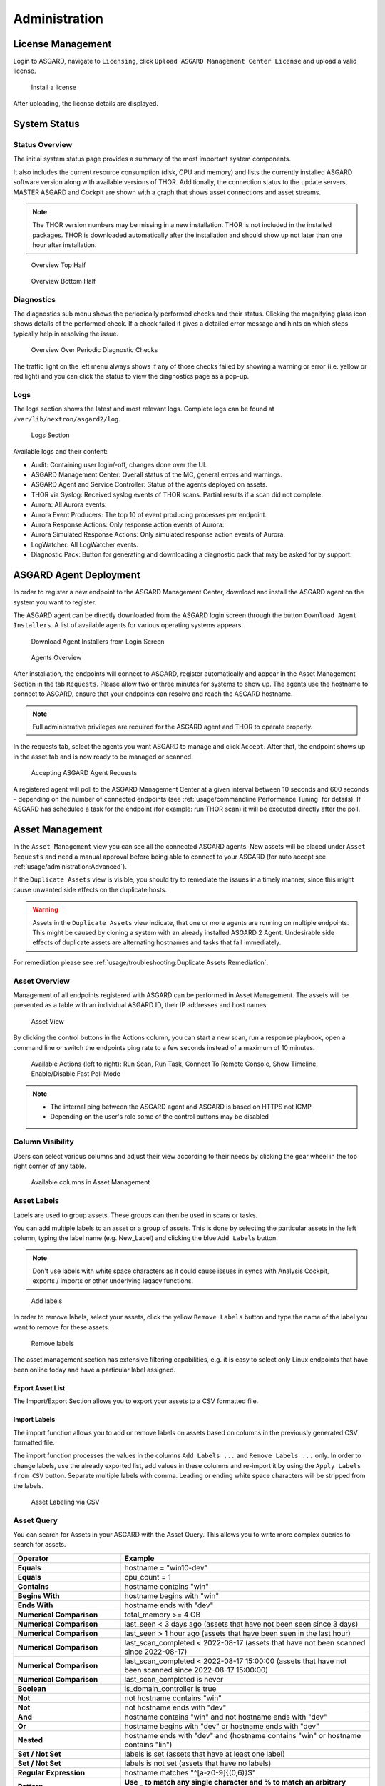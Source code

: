 .. role:: raw-html-m2r(raw)
   :format: html

Administration
==============

License Management
------------------

Login to ASGARD, navigate to ``Licensing``, click 
``Upload ASGARD Management Center License`` and upload a valid license. 


.. figure:: ../images/install-a-license.png
   :target: ../_images/install-a-license.png
   :alt: Install a License

   Install a license

After uploading, the license details are displayed.

System Status
-------------

Status Overview
^^^^^^^^^^^^^^^

The initial system status page provides a summary of the
most important system components. 

It also includes the current resource consumption (disk,
CPU and memory) and lists the currently installed ASGARD
software version along with available versions of THOR.
Additionally, the connection status to the update servers,
MASTER ASGARD and Cockpit are shown with a graph that shows
asset connections and asset streams.

.. note::
   The THOR version numbers may be missing in a new installation.
   THOR is not included in the installed packages. THOR is downloaded
   automatically after the installation and should show up not
   later than one hour after installation. 

.. figure:: ../images/overview1.png
   :target: ../_images/overview1.png
   :alt: Overview Top Half

   Overview Top Half

.. figure:: ../images/overview2.png
   :target: ../_images/overview2.png
   :alt: Overview Bottom Half

   Overview Bottom Half

Diagnostics
^^^^^^^^^^^

The diagnostics sub menu shows the periodically performed checks
and their status. Clicking the magnifying glass icon shows details
of the performed check. If a check failed it gives a detailed error
message and hints on which steps typically help in resolving the issue.

.. figure:: ../images/diagnostics.png
   :target: ../_images/diagnostics.png
   :alt: Overview Over Periodic Diagnostic Checks

   Overview Over Periodic Diagnostic Checks

The traffic light on the left menu always shows if any of those checks
failed by showing a warning or error (i.e. yellow or red light) and
you can click the status to view the diagnostics page as a pop-up.

Logs
^^^^

The logs section shows the latest and most relevant logs.
Complete logs can be found at ``/var/lib/nextron/asgard2/log``.

.. figure:: ../images/logs-section.png
   :target: ../_images/logs-section.png
   :alt: Logs Section

   Logs Section

Available logs and their content:

- Audit: Containing user login/-off, changes done over the UI.
- ASGARD Management Center: Overall status of the MC, general errors and warnings.
- ASGARD Agent and Service Controller: Status of the agents deployed on assets.
- THOR via Syslog: Received syslog events of THOR scans. Partial results if a scan did not complete.
- Aurora: All Aurora events:
- Aurora Event Producers: The top 10 of event producing processes per endpoint.
- Aurora Response Actions: Only response action events of Aurora:
- Aurora Simulated Response Actions: Only simulated response action events of Aurora.
- LogWatcher: All LogWatcher events.
- Diagnostic Pack: Button for generating and downloading a diagnostic pack that may be asked for by support.

ASGARD Agent Deployment
-----------------------

In order to register a new endpoint to the ASGARD Management Center,
download and install the ASGARD agent on the system you want to register. 

The ASGARD agent can be directly downloaded from the ASGARD login
screen through the button ``Download Agent Installers``. A list
of available agents for various operating systems appears. 


.. figure:: ../images/login-screen.png
   :target: ../_images/login-screen.png
   :alt: Download Agent Installers from Login Screen

   Download Agent Installers from Login Screen

.. figure:: ../images/agents-overview.png
   :target: ../_images/agents-overview.png
   :alt: Agents Overview

   Agents Overview

After installation, the endpoints will connect to ASGARD, register
automatically and appear in the Asset Management Section in the tab
``Requests``. Please allow two or three minutes for systems to show
up. The agents use the hostname to connect to ASGARD, ensure that
your endpoints can resolve and reach the ASGARD hostname.

.. note::
   Full administrative privileges are required for the ASGARD agent
   and THOR to operate properly.

In the requests tab, select the agents you want ASGARD to manage and
click ``Accept``. After that, the endpoint shows up in the asset tab
and is now ready to be managed or scanned.

.. figure:: ../images/accepting-asgard-agent-requests.png
   :target: ../_images/accepting-asgard-agent-requests.png
   :alt: Accepting ASGARD Agent Requests

   Accepting ASGARD Agent Requests

A registered agent will poll to the ASGARD Management Center at a given
interval between 10 seconds and 600 seconds – depending on the number of
connected endpoints (see :ref:`usage/commandline:Performance Tuning` for
details). If ASGARD has scheduled a task for the endpoint (for example:
run THOR scan) it will be executed directly after the poll.

Asset Management
----------------

In the ``Asset Management`` view you can see all the connected ASGARD
agents. New assets will be placed under ``Asset Requests`` and need a
manual approval before being able to connect to your ASGARD (for auto
accept see :ref:`usage/administration:Advanced`).

If the ``Duplicate Assets`` view is visible, you should try to remediate
the issues in a timely manner, since this might cause unwanted side
effects on the duplicate hosts.

.. warning::
   Assets in the ``Duplicate Assets`` view indicate, that one or more
   agents are running on multiple endpoints. This might be caused by
   cloning a system with an already installed ASGARD 2 Agent. Undesirable
   side effects of duplicate assets are alternating hostnames and tasks
   that fail immediately.

For remediation please see :ref:`usage/troubleshooting:Duplicate Assets Remediation`.

Asset Overview
^^^^^^^^^^^^^^

Management of all endpoints registered with ASGARD can be performed
in Asset Management. The assets will be presented as a table with an
individual ASGARD ID, their IP addresses and host names.

.. figure:: ../images/asset-view.png
   :target: ../_images/asset-view.png
   :alt: Asset View

   Asset View

By clicking the control buttons in the Actions column, you can start
a new scan, run a response playbook, open a command line or switch
the endpoints ping rate to a few seconds instead of a maximum of 10 minutes. 

.. figure:: ../images/available-actions.png
   :target: ../_images/available-actions.png
   :alt: Asset Actions

   Available Actions (left to right): Run Scan, Run Task,
   Connect To Remote Console, Show Timeline, Enable/Disable Fast Poll Mode

.. note::

    * The internal ping between the ASGARD agent and ASGARD is based on HTTPS not ICMP
    * Depending on the user's role some of the control buttons may be disabled

Column Visibility
^^^^^^^^^^^^^^^^^

Users can select various columns and adjust their view according to their
needs by clicking the gear wheel in the top right corner of any table.

.. figure:: ../images/available-columns-in-asset-management.png
   :target: ../_images/available-columns-in-asset-management.png
   :alt: Asset Columns

   Available columns in Asset Management

Asset Labels
^^^^^^^^^^^^

Labels are used to group assets. These groups can then be used in scans or tasks. 

You can add multiple labels to an asset or a group of assets. This is done by
selecting the particular assets in the left column, typing the label name
(e.g. New_Label) and clicking the blue ``Add Labels`` button. 

.. note::
   Don't use labels with white space characters as it could cause issues in
   syncs with Analysis Cockpit, exports / imports or other underlying legacy functions. 

.. figure:: ../images/add-labels.png
   :target: ../_images/add-labels.png
   :alt: Asset Labeling

   Add labels

In order to remove labels, select your assets, click the yellow ``Remove Labels``
button and type the name of the label you want to remove for these assets.

.. figure:: ../images/remove-labels.png
   :target: ../_images/remove-labels.png
   :alt: Asset Labeling

   Remove labels

The asset management section has extensive filtering capabilities, e.g.
it is easy to select only Linux endpoints that have been online today
and have a particular label assigned. 

Export Asset List 
~~~~~~~~~~~~~~~~~

The Import/Export Section allows you to export your assets to a CSV formatted file. 

Import Labels
~~~~~~~~~~~~~

The import function allows you to add or remove labels on assets based on columns in
the previously generated CSV formatted file. 

The import function processes the values in the columns ``Add Labels ...`` and ``Remove Labels ...``
only. In order to change labels, use the already exported list, add values in these
columns and re-import it by using the ``Apply Labels from CSV`` button.
Separate multiple labels with comma. Leading or ending white space characters
will be stripped from the labels. 

.. figure:: ../images/asset-label-import.png
   :target: ../_images/asset-label-import.png
   :alt: Asset Labeling via CSV

   Asset Labeling via CSV

Asset Query
^^^^^^^^^^^

You can search for Assets in your ASGARD with the Asset Query. This allows
you to write more complex queries to search for assets.

.. list-table::
   :header-rows: 1
   :widths: 30, 70

   * - Operator
     - Example
   * - **Equals**
     - hostname = "win10-dev"
   * - **Equals** 
     - cpu_count = 1
   * - **Contains**
     - hostname contains "win"
   * - **Begins With**
     - hostname begins with "win"
   * - **Ends With**
     - hostname ends with "dev"
   * - **Numerical Comparison**
     - total_memory >= 4 GB
   * - **Numerical Comparison**
     - last_seen < 3 days ago (assets that have not been seen since 3 days)
   * - **Numerical Comparison**
     - last_seen > 1 hour ago (assets that have been seen in the last hour)
   * - **Numerical Comparison**
     - last_scan_completed < 2022-08-17 (assets that have not been scanned since 2022-08-17)
   * - **Numerical Comparison**
     - last_scan_completed < 2022-08-17 15:00:00 (assets that have not been scanned since 2022-08-17 15:00:00)
   * - **Numerical Comparison**
     - last_scan_completed is never
   * - **Boolean**
     - is_domain_controller is true
   * - **Not**
     - not hostname contains "win"
   * - **Not**
     - not hostname ends with "dev"
   * - **And**
     - hostname contains "win" and not hostname ends with "dev"
   * - **Or**
     - hostname begins with "dev" or hostname ends with "dev"
   * - **Nested**
     - hostname ends with "dev" and (hostname contains "win" or hostname contains "lin")
   * - **Set / Not Set**
     - labels is set (assets that have at least one label)
   * - **Set / Not Set**
     - labels is not set (assets that have no labels)
   * - **Regular Expression**
     - hostname matches "^[a-z0-9]{(0,6)}$"
   * - **Pattern**
     - **Use _ to match any single character and % to match an arbitrary number of characters, including zero characters.**
   * - **Pattern**
     -  arch like "a__64" (matches amd64 and arm64, but not aarch64)
   * - **Pattern**
     -  arch like "%64" (all 64 bit systems, e.g. amd64, arm64, aarch64 or ppc64)
   * - **IP Range**
     - interfaces = "172.28.30.1/24"

.. note::
   Optionally: You can also create group tasks with an asset query instead of labels

The following keys for the asset query are available:

.. csv-table::
     :file: ../csv/asgard-query.csv
     :widths: 50, 50
     :delim: ;
     :header-rows: 1

Asset Migration
^^^^^^^^^^^^^^^

You can move an asset from one ASGARD to another via the Maintenance Module of Response
Control. To do this, navigate to ``Asset Management`` and select the assets you want to
migrate. Alternatively you can navigate to ``Response Control`` and add a new task.
You can now Click the ``Add Task`` button to open the Task Menu. Choose the ``Maintenance``
Module and then the ``Move asset to another ASGARD`` Type. You have to upload an agent
installer from the ASGARD you want to migrate the asset to.

.. figure:: ../images/master-asgard-move-asset.png
   :target: ../images/master-asgard-move-asset.png
   :alt: MASTER ASGARD Move Asset

.. note::
   The target OS or Arch of the installer doesn't matter, we will only use the installers configuration data.

Delete Assets
^^^^^^^^^^^^^

Deleting Assets will remove the assets from the ``Active Only`` asset view and will
invalidate the authentication for these assets.

To delete an asset, go to the ``Asset Management`` View and mark the assets you want
to delete. Click the ``Delete Assets`` Button on the top right corner. Confirm that
you want to delete the asset.

To see all the deleted assets, change your view from ``Active Only`` to ``Deleted Only``.

.. warning::
   Deleted assets can no longer communicate with the ASGARD. Please use with caution.

.. figure:: ../images/asset-view-deleted-assets.png
   :target: ../_images/asset-view-deleted-assets.png
   :alt: Deleted Assets

   Deleted Assets View

Scan Control
------------

The Scan Control in your ASGARD allows you to run different kind of Scans on one
or multiple assets. Additionally, you can create Scan Templates to use with new
Scans, so the different options don't need to be configured for every new scan.
False-Positive Filters can be set to exclude certain files from scan results,
or even whole directories can be excluded.

Your ASGARD will also take care of THOR scans which stopped (e.g. the asset
rebooted or lost connection to your ASGARD during a scan), so that a scan
will not fail if the asset is temporarily offline.

Managing Scan Templates
^^^^^^^^^^^^^^^^^^^^^^^

Scan templates are the most convenient way to make use of THOR's rich set of
scan options. Starting with ``ASGARD 1.10``, it is possible to define scan parameters
for THOR 10 and store them in different templates for later use in single scans
and grouped scans. 

Imagine you want to use dedicated scan options for different system groups (e.g.
Linux Servers, Domain Controllers, Workstations, etc.) and make sure to use exactly
the same set of scan options every time you scan a particular group of systems.
With ASGARD you can now add a scan template for every group.

A popular use case for scan templates is providing additional resource control – for
example telling THOR to set the lowest process priority for itself and never
use more than 50% of CPU. 

Please keep in mind, that we have already optimized THOR to use the most relevant
scan options for a particular system (based on type, numbers of CPUs and system resources)
and a comprehensive resource control is enabled by default. 

For more details please refer to the `THOR manual <https://thor-manual.nextron-systems.com/en/latest/>`_.
Only use the scan templates if you want to deviate from the default for a reason.

Scan templates are protected from being modified by ASGARD users without the
"Manage Scan Templates"-permission and can also be restricted from being used
by ASGARD users in case the flag "ForceStandardArgs" is set for this user.
(See section :ref:`usage/administration:User Management` for details).

By clicking the ``Import Scan Template`` button you can import a previously exported scan template.

.. figure:: ../images/scan-templates-overview.png
   :target: ../_images/scan-templates-overview.png
   :alt: Scan Templates

   Scan Templates Overview

In order to create a scan template, navigate to ``Scan Control`` > ``Scan Templates``
and click the ``Add Scan Template`` button. The ``Add Scan Template`` dialogue appears.
The current THOR scanner version is chosen for you by default but can be changed if needed.

After choosing or changing a scanner you will find the most frequently used options on
the top of this page in the "Favorite Flags" category. View all THOR options by
clicking on the other categories or quickly search for known flags in the search bar.
By clicking on the star symbols you can also edit your personal favorites. 

.. figure:: ../images/scan-flags.png
   :target: ../_images/scan-flags.png
   :alt: Scan Flags

   Scan Flags

By checking the "Default" box, you can make this scan template the default template
for every new scan. There can only be one default template at a time and selecting
the box will uncheck a previous default, if set.
Checking the "Restricted" flag will make the template restricted, meaning only a
restricted set of users can use the template for scans. The set of users consists
of all users who do not have the "ForceStandardArgs" restriction set. (By default
this are all users who are not member of the group "Operator Level 1").
After clicking the "Add Template" button on the bottom of the template page, an
overview of all existing scan templates is shown. 

Scan a Single System
^^^^^^^^^^^^^^^^^^^^

Create a Single Scan
~~~~~~~~~~~~~~~~~~~~

The creation of a scan is performed within the Asset Management. There is a
button for each asset to create a new scan and to show all past scans. 

Just click on the "THOR" button in the Action column in the Asset Management view.

.. figure:: ../images/scan-control-scan-creation.png
   :target: ../_images/scan-control-scan-creation.png
   :alt: Scan Control - Scan Creation

   Scan Control - Scan Creation

Within this form, you can choose the maximum runtime, module, scanner, scan flags,
signatures and template can be selected.

After the desired parameters have been set, the scan can be started by clicking the ``Add Scan`` button.

Create a Single Scan for multiple Assets
~~~~~~~~~~~~~~~~~~~~~~~~~~~~~~~~~~~~~~~~

If you want to run a Single Scan - instead of a Group Scan - on multiple Assets,
you can do this by navigating to the ``Asset Management`` View and select the
assets you want to scan.

Click the ``Add Scan`` button in the top right corner and fill in the scan options.
This will create a Single Scan for each asset.

.. figure:: ../images/asset-management-multiple-single-scan.png
   :target: ../_images/asset-management-multiple-single-scan.png
   :alt: Scan Control - Multiple Single Scans

   Scan Control - Multiple Single Scans

Stopping a Single Scan
~~~~~~~~~~~~~~~~~~~~~~

To stop a single scan, navigate to the "Single Scans" tab in Scan Control
section and click the "stop" (square) button for the scan you want to stop.

.. figure:: ../images/stopping-a-single-scan.png
   :target: ../_images/stopping-a-single-scan.png
   :alt: Stopping Single Scans

   Stopping a Single Scan

Download Scan Results 
~~~~~~~~~~~~~~~~~~~~~

After the scan completion, you can download the scan results via the
download button in the actions column.

The download button has the following options: 

* Download Scan Result as TXT (the THOR text log file)
* Download Scan Result as JSON (only available if it was started with the ``--json`` flag)
* Download HTML Report (as \*.gz compressed file; available for successful scans only)
* Show HTML Report (opens another tab with the HTML report)

.. figure:: ../images/download-scan-results.png
   :target: ../_images/download-scan-results.png
   :alt: Scan Control - Download Scan Results

   Scan Control - Download Scan Results

Scan Groups of Systems
^^^^^^^^^^^^^^^^^^^^^^

Create Grouped Scans
~~~~~~~~~~~~~~~~~~~~

A scan for a group of systems can be created in the ``Scan Control`` > ``Group Scans``
tab. Click the ``Add Group Scan`` button in the upper right corner.

.. figure:: ../images/scan-control-create-group-scan.png
   :target: ../_images/scan-control-create-group-scan.png
   :alt: Scan Control – Create Group Scan

   Scan Control – Create Group Scan

As with the single scans, various parameters can be set. Aside from the already
mentioned parameters, the following parameters can be set:

.. list-table::
   :header-rows: 1
   :widths: 20, 80

   * - Parameter
     - Value
   * - **Description**
     - Freely selectable name for the group scan.
   * - **Scan Target**
     - Here you can define which assets will be affected by the group scan.
       You can either use the ``Simple`` target option, which uses labels,
       or you can use the ``Advanced`` target options, which makes use of
       labels or asset queries. Leaving this option empty will scan all assets.
   * - **Limit**
     - ASGARD will not send additional scans to the agents when the client
       limit is reached. Therefore you need to set a limit higher than the
       number of hosts you want to scan or enter ``0`` for no limit. If
       you are using MASTER ASGARD, this limit is applied on each single selected ASGARD.
   * - **Rate**
     - The number of scans per minute that are issued by ASGARD. This is
       where the network load can be controlled. Additionally, it is recommended
       to use this parameter in virtualized and oversubscribed environments in
       order to limit the number of parallel scans on your endpoints.
   * - **Expires**
     - After this time frame, no scan orders will be issued to the connected agents. 
   * - **Scheduled Start**
     - Select a date for a scheduled start of the scan.

After the group scan has been ``Saved`` or ``Saved and Started``, you will
automatically be forwarded to the list of grouped scans. 

List of all Group Scans
~~~~~~~~~~~~~~~~~~~~~~~

The list of all group scans contains, among other items, the unique Scan-ID and the name.

.. figure:: ../images/scan-control-group-scans-list.png
   :target: ../_images/scan-control-group-scans-list.png
   :alt: Group Scans - List

   Scan Control – Group Scans – List

In addition, information can be found about the chosen scanner, the chosen parameters,
the start and completion times and the affected assets (defined by labels).
Additional columns can be added by clicking on "Column Visibility".

The Status field can have the following values:

.. list-table::
   :header-rows: 1
   :widths: 20, 80

   * - Status
     - Value
   * - **Paused**
     - The group scan has not yet started. Either click play or wait
       for the scheduled start date (the job will start in a 5 minute window around the scheduled time).
   * - **Active**
     - Scan is started, ASGARD will issue scans with the given parameters.
   * - **Inactive**
     - No additional scan jobs are being issued. All single scans that are currently running will continue to do so.
   * - **Completed**
     - The group scan is completed. No further scan jobs will be issued.

Starting a Group Scan
~~~~~~~~~~~~~~~~~~~~~

A group scan can be started by clicking on the "play" button in the
"Actions" column of a group scan. Subsequently, the scan will be listed as "Started".

Starting a Scheduled Group Scan
~~~~~~~~~~~~~~~~~~~~~~~~~~~~~~~

The Scheduled Group Scan section shows all scans that are to run on a
frequent basis along with their periodicity. All group scans that have
been started through the scheduler will show up on top of the Group Scan
section the moment they are started. New scheduled tasks can be created
by clicking the ``Add Scheduled Group Scan`` button.

.. figure:: ../images/scan-control-scheduled-group-scan.png
   :target: ../_images/scan-control-scheduled-group-scan.png
   :alt: Scan Control – Scheduled Group Scan 

   Scan Control – Scheduled Group Scan 

.. figure:: ../images/scan-control-new-scheduled-group-scan.png
   :target: ../_images/scan-control-new-scheduled-group-scan.png
   :alt: Scan Control – New Scheduled Group Scan

   Scan Control – New Scheduled Group Scan 

Details of a Group Scan
~~~~~~~~~~~~~~~~~~~~~~~

Further information about a group scan can be observed from the detail
page of the group scan. Click the scan you are interested in and the details section will appear.

.. figure:: ../images/scan-control-group-scans-details.png
   :target: ../_images/scan-control-group-scans-details.png
   :alt: Scan Control – Group Scans – Details

   Scan Control – Group Scans – Details

Aside from information about the group scan in the "Details" tab, there
is a graph that shows the number of assets started and how many assets
have already completed the scan in the "Charts" tab. In the "Tasks"
tab you get information about the scanned assets.

THOR Excludes and False-Positive Filters
^^^^^^^^^^^^^^^^^^^^^^^^^^^^^^^^^^^^^^^^

In THOR you can define `directory and file excludes <https://thor-manual.nextron-systems.com/en/latest/usage/configuration.html#files-and-directories>`_
and `false positive filters <https://thor-manual.nextron-systems.com/en/latest/usage/configuration.html#false-positives>`_.
With ASGARD 2.13+ these features can be globally defined in ASGARD at ``Scan Control`` > ``THOR Config``.

.. figure:: ../images/scan-exclude-and-fp.png
   :target: ../_images/scan-exclude-and-fp.png
   :alt: Scan Control - Global Directory Exclude and FP Filtering

   Scan Control - Global Directory Exclude and FP Filtering

.. warning::
   Be careful not to use too broad filters or excludes as this might
   cripple THOR's detection capabilities, if done incorrectly.

Syslog Forwarding
^^^^^^^^^^^^^^^^^

To configure syslog forwarding of logs, you can set the ``--syslog`` flag
during scans. You have multiple options as to where you can send the logs.

.. figure:: ../images/set-syslog-flag.png
   :target: ../_images/set-syslog-flag.png
   :alt: Syslog Forwarding via --syslog flag

The ``--syslog`` value is constructed of the following arguments:

.. list-table:: --syslog arguments 
   :header-rows: 1
   :widths: 17, 50, 33

   * - Argument
     - Description
     - Value
   * - server
     - The receiving server, ``%asgard-host%`` is the ASGARD which issued the Scan for the Agent
     - FQDN or IP of remote host [1]_
   * - port
     - Port number
     -
   * - syslogtype
     - Type of syslog format, valid formats are:
     - DEFAULT, CEF, JSON, SYSLOGJSON, SYSLOGKV
   * - sockettype
     - optional, default is ``UDP``
     - UDP, TCP, TCPTLS

.. [1] The remote Host can be ASGARD or any other syslog capable system.

Examples:

* ``172.16.20.10:514:SYSLOGKV:TCP``
* ``rsyslog-forwarder.dom.int:514:JSON:TCP``
* ``arcsight.dom.int:514:CEF:UDP``

If you choose to use the ``--syslog`` flag, please make sure that the
necessary ports are allowed within your network/firewall. If you decide
to send the logs via syslog to ASGARD, please have a look at
the :ref:`usage/administration:Rsyslog Forwarding`.

Response Control
----------------

Opening a Remote Shell on an endpoint
^^^^^^^^^^^^^^^^^^^^^^^^^^^^^^^^^^^^^

In order to open a remote shell on an endpoint, open the Asset
Management section and click the "command line" button in the Actions column.

.. figure:: ../images/opening-a-remote-shell-from-the-asset-view.png
   :target: ../_images/opening-a-remote-shell-from-the-asset-view.png
   :alt: Opening a Remote Shell from the Asset View

   Opening a Remote Shell from the Asset View

Depending on your configuration it may take between 10 seconds and 10
minutes for the remote shell to open. Please note that all actions
within the remote shell are recorded and can be audited. All shells
open with root or system privileges.

.. figure:: ../images/remote-shell.png
   :target: ../_images/remote-shell.png
   :alt: Remote Shell

   Remote Shell

In order to replay a remote console session, navigate to ``Response Control``,
expand the task that represents your session, select the ``Console Log`` tab
and click the play button in the bottom row.

.. figure:: ../images/replay-remote-shell-session.png
   :target: ../_images/replay-remote-shell-session.png
   :alt: Replay Remote Shell Session

   Replay Remote Shell Session

ASGARD users can only see their own remote shell session. Only users with
the ``RemoteConsoleProtocol`` permission are able to replay all sessions from all users.

Response Control with Pre-Defined Playbooks
^^^^^^^^^^^^^^^^^^^^^^^^^^^^^^^^^^^^^^^^^^^

In addition to controlling THOR scans, ASGARD Management Center contains
extensive response functions. Through ASGARD, you can start or stop processes,
modify and delete files or registry entries, quarantine endpoints, collect
triage packages and execute literally any command on connected systems.
All with one click and executed on one endpoint or groups of endpoints.

It is also possible to download specific suspicious files. You can transfer
a suspicious file to the ASGARD Management Center and analyze it in a Sandbox. 


.. figure:: ../images/built-in-playbooks.png
   :target: ../_images/built-in-playbooks.png
   :alt: Built-in Playbooks

   Built-in Playbooks

To execute a predefined response action on a single endpoint, navigate
to the Asset Management view and click the "play" button in the Actions
Column. This will lead you to a dialogue where you can select the desired action. 

.. figure:: ../images/execute-playbook-on-single-endpoint.png
   :target: ../_images/execute-playbook-on-single-endpoint.png
   :alt: Execute Playbook on Single Endpoint

   Execute Playbook on Single Endpoint

In this example, we collect a full triage package.

ASGARD ships with pre-defined playbooks for the following tasks:

* Collect ASGARD Agent Log
* Create and Collect Aurora Agent Diagnostics Pack (Windows only)
* Collect full triage pack (Windows only)
* Isolate endpoint (Windows only)
* Collect system memory
* Collect file / directory
* Collect directory
* Collect Aurora diagnostics pack
* Execute command and collect stdout and stderr

Nextron provides additional playbooks via ASGARD updates.

.. warning::
    The collection of memory can set the systems under high load and
    impacts the systems response times during the transmission of
    collected files. Consider all settings carefully! Also be aware
    that memory dumps may fail due to kernel incompatibilities or
    conflicting security mechanisms. Memory dumps have been successfully
    tested on all supported Windows operating systems with various patch
    levels. The memory collection on Linux systems depends on kernel
    settings and loaded modules, thus we cannot guarantee a successful
    collection. Additionally, memory dumps require temporary free
    disk space on the system drive and consume a significant amount
    of disk space  on ASGARD as well. The ASGARD agent checks if there
    is enough memory on the  system drive and adds a 50% safety buffer.
    If there is not enough free disk  space, the memory dump will fail.  

Response Control for Groups of Systems
^^^^^^^^^^^^^^^^^^^^^^^^^^^^^^^^^^^^^^

Response functions for groups of systems can be defined in the ``Group Tasks``
tab or the ``New Scheduled Group Task`` tab.

.. figure:: ../images/execute-playbook-on-group-of-endpoints.png
   :target: ../_images/execute-playbook-on-group-of-endpoints.png
   :alt: Execute Playbook on Group of Endpoints

   Execute Playbook on Group of Endpoints

Response Control with Custom Playbooks
^^^^^^^^^^^^^^^^^^^^^^^^^^^^^^^^^^^^^^

You can add your own custom playbook by clicking the ``Add Playbook`` button in the 
``Response Control`` > ``Playbooks`` tab. 

.. figure:: ../images/add-custom-playbook.png
   :target: ../_images/add-custom-playbook.png
   :alt: Add Custom Playbook

   Add Custom Playbook

This lets you define a name and a description for your playbook. After clicking
the ``Add Playbook`` button, click on the ``Edit steps of this playbook`` action. 

.. figure:: ../images/custom-playbook-edit-steps.png
   :target: ../_images/custom-playbook-edit-steps.png
   :alt: Playbook Action Items

   Playbook Action Items

This opens the side pane in which single playbook steps
can be added using the ``Add Step`` button.


.. figure:: ../images/add-playbook-entry.png
   :target: ../_images/add-playbook-entry.png
   :alt: Add Playbook Entry

   Add Playbook Entry

If you need custom files for your playbook (scripts, configurations, binaries, etc.)
you can select local files to be uploaded to ASGARD during the creation of the playbook
step (by selecting "Upload New File" in the file drop-down). You can manage these
files at ``Response Control`` > ``Playbook Files`` and upload or update files using
the ``Upload Playbook File`` button.

.. figure:: ../images/playbook-files.png
   :target: ../_images/playbook-files.png
   :alt: Manage Playbook Files

   Manage Playbook Files

You can have up to 16 steps in each playbook that are executed sequentially. Every
step can be either "download something from ASGARD to the endpoint", "execute a
command line" or "upload something from the endpoint to ASGARD". If you run a
command line the stdout and stderr are reported back to ASGARD. 

Change the Asset(s) Proxy
^^^^^^^^^^^^^^^^^^^^^^^^^

You can change the Proxy Settings on your Assets via the Response Control.
To do this, select the asset(s) and click ``Add Task`` in the top right corner.
Next, set the Module to ``Maintenance`` and the Maintenance Type to
``Configure the asset's proxy``. You can now set your proxy. Multiple proxies
can be set, though only one FQDN/IP-Address per field can be set.

.. figure:: ../images/response-control-proxy.png
   :target: ../_images/response-control-proxy.png
   :alt: Change/Set an assets Proxy

   Change/Set an assets Proxy

Service Control
---------------

Service Control is ASGARD's way of deploying real-time services on endpoints.
Currently there exist the Aurora and the LogWatcher service. To use any of those
two, the service controller has to be installed on an asset.

Service Controller Installation
^^^^^^^^^^^^^^^^^^^^^^^^^^^^^^^

To install asgard2-service-controller on an asset you need to install the asgard2-agent
first. If you already have installed asgard2-agent on an asset and accepted it in ASGARD,
you can use the **"Install ASGARD Service Controller"** playbook to deploy the service
controller on an asset or you can manually download and execute the asgard2-service-controller
installer from the ASGARD downloads page.

.. figure:: ../images/sc-install.png
   :target: ../_images/sc-install.png
   :alt: Install Service Controller

   Install Service Controller

Service Controller Update
^^^^^^^^^^^^^^^^^^^^^^^^^

If an ASGARD update comes with a new service controller version, you need to update
the service controller on the already rolled-out assets. You can do this using an
"Update Agent" task. For a single asset the task can be run in ``Asset Management`` >
``Assets`` > ``Run Task`` (play button action) or analogous as a (scheduled) group task
under ``Response Control`` > ``(Scheduled) Group Tasks`` > ``Add (Scheduled) Group Task``.

.. figure:: ../images/sc-update.png
   :target: ../_images/sc-update.png
   :alt: Update Service Controller

   Update Service Controller

.. note::
    If you don't see the **Update Agent** module, you need to enable **Show Advanced Tasks** in ``Settings`` > ``Advanced``

Sigma
^^^^^

LogWatcher, as well as Aurora, are using Sigma in order to define their detections.
The Sigma rule management is shared between the two services. But each service has
its own configuration that defines which rules are actually used on the assets.

What is Sigma
~~~~~~~~~~~~~

From the `project website <https://github.com/SigmaHQ/sigma>`_:

.. highlights::

   `Sigma is a generic and open signature format that allows you to
   describe relevant log events in a straightforward manner. The rule
   format is very flexible, easy to write and applicable to any type
   of log file. The main purpose of this project is to provide a
   structured form in which researchers or analysts can describe their
   once developed detection methods and make them shareable with others.`

   `Sigma is for log files what` `Snort <https://www.snort.org/>`_ `is for network traffic and`
   `YARA <https://github.com/VirusTotal/yara>`_ `is for files.`

Creating a Ruleset
~~~~~~~~~~~~~~~~~~

Rulesets are used to group rules to manageable units. As an asset
can only have one service configuration, rulesets are used to determine
which rules are used in which service configuration. There exist default
rulesets for high and critical Sigma rules. If you want to create a
custom ruleset go to ``Service Control`` > ``Sigma`` > ``Rulesets`` > ``Create Ruleset``.

.. figure:: ../images/sc-create-ruleset.png
   :target: ../_images/sc-create-ruleset.png
   :alt: Create a Ruleset

   Create a Ruleset

If you have chosen that new Sigma rules should be added automatically
they are added now. If you didn't you now need to add the desired rules
manually by going to ``Service Control`` > ``Sigma`` > ``Rules``. Choose
the rules that should be added to this ruleset by selecting the checkboxes
and then ``Add to Ruleset``. A rule can be assigned to multiple rulesets.

.. figure:: ../images/sc-add-to-ruleset.png
   :target: ../_images/sc-add-to-ruleset.png
   :alt: Add a Rule to Rulesets

   Add a Rule to Rulesets

.. note::
    You need to commit and push your changes after editing a ruleset.
    ASGARD has to restart the service controller to read new configurations.
    In order to prevent multiple restarts in the case of a user performing
    several configuration changes in succession, the user has to initiate
    the reloading of the new configuration by going to ``Service Control`` >
    ``Sigma`` > ``Rulesets`` and performing the **Compile ruleset** action
    (gear wheels). The need for compiling is indicated in the *Uncompiled Changes* column.

    .. figure:: ../images/sc-uncommitted-changes.png
       :target: ../_images/sc-uncommitted-changes.png
       :alt: Uncompiled Changes Indicator
    
       Uncompiled Changes Indicator

Choosing which Rules to activate
~~~~~~~~~~~~~~~~~~~~~~~~~~~~~~~~

It is not advised to enable all available rules on an asset. We suggest
to start with all "critical" and then advance to all "high" rules. We
already provide a default ruleset for those two levels for you to use.
"Medium" rules should not be enabled in bulk or "low"/"informational"
at all . Single medium rules, which increase an organization's detection
coverage and do not trigger a bigger number of false positives can be added
to the active configuration, but should be tested rule by rule.

In order to easily add rules to a ruleset you can use the column filters
to select the desired rules and add the bulk to a ruleset. As an example
you can add all rules of level "critical" to a ruleset:

    .. figure:: ../images/sc-choose-rules1.png
       :target: ../_images/sc-choose-rules1.png
       :alt: Add all critical rules to a ruleset
    
       Add All Critical Rules to a Ruleset

Another great way to pivot the Sigma rule database is the usage of MITRE ATT&CK® IDs.

    .. figure:: ../images/sc-choose-rules2.png
       :target: ../_images/sc-choose-rules2.png
       :alt: Search by MITRE ATT&CK® ID
    
       Search by MITRE ATT&CK® ID

Or you can just search the title or description field of the rules. You can also search
the rule itself using the "Rule" column. (the "Rule" column is not shown by default and
has to be added using the gear wheel button).

    .. figure:: ../images/sc-choose-rules3.png
       :target: ../_images/sc-choose-rules3.png
       :alt: Search by Rule Title or Description
    
       Search by Rule Title or Description

False Positive Tuning of Sigma Rules
~~~~~~~~~~~~~~~~~~~~~~~~~~~~~~~~~~~~

Not every environment is the same. It is expected that some rules will trigger false
positive matches in your environment. You have
multiple options to tackle that issue.

1. If it is a general false positive, probably not only occurring in your environment,
   consider reporting it at as a `Github issue <https://github.com/SigmaHQ/sigma/issues>`_
   or `e-mail to us (rules@nextron-systems.com) <mailto:rules@nextron-systems.com>`_. We
   will take care of the tuning for you and your peers.
2. If the false positive is specific to your environment you can tune single Sigma rules
   at ``Service Control`` > ``Sigma`` > ``Rules``, filter for the rule in question and
   choose the "Edit false positive filters of this rule" action. Here you can do simple
   rule tunings on your own. By clicking the ``Add False Positive Filter`` button you can
   add single lines that filter the event for false positives (i.e. they are OR-connected
   meaning: "Do not match the event if any of those lines matches). They are applied on top
   of the rule logic and persist automatic rule updates.

    .. figure:: ../images/sigma-rules-fp-tuning.png
       :target: ../_images/sigma-rules-fp-tuning.png
       :alt: Example of the false positive tuning of a Sigma rule
    
       Example of the false positive tuning of a Sigma rule

    To see the resulting rule you can click the "Show Preview" button or look at the
    "Compiled Rule" row in the rule's drop down menu.

    If you want to review the tuned rules: To filter for all rules containing a custom
    false positive tuning, you have to add the "Filters" column to your view (gear wheels
    icon) and show all non-empty rows by using the ``NOT -`` column filter.

3. If the rule is adding too much noise and tuning is not sensible, you can remove the
   rule from the ruleset for a subset of your machines (maybe you need to define and use
   a separate ruleset for that use-case) or you can disable the rule altogether. This
   is done using the ``Disable this rule`` action of the rule. Disabling the rule affects the rule in all rulesets.

After tuning a rule, the rulesets using that rule have to be re-compiled at ``Service Control`` > ``Sigma`` > ``Rulesets``.
       
Adding Custom Rules
~~~~~~~~~~~~~~~~~~~

Custom rules can be added using the sigma format complying with the
`specification <https://github.com/SigmaHQ/sigma/wiki/Specification>`_. You can
upload single files or a ZIP compressed archive. This can be done at
``Service Control`` > ``Sigma`` > ``Rules`` > ``Upload Rules``.

    .. figure:: ../images/sc-custom-rule.png
       :target: ../_images/sc-custom-rule.png
       :alt: Adding Custom Rules
    
       Adding Custom Rules

Rule and Response Updates
~~~~~~~~~~~~~~~~~~~~~~~~~

If new rules or rule updates are provides by the Aurora signatures, the updates
have to be applied by the user manually in order to be affecting Aurora agents
managed by ASGARD. An indicator is shown in the WebUI and the rules changes can
be reviewed and applied at ``Service Control`` > ``Sigma`` > ``Rule Updates``. 

    .. figure:: ../images/sigma-rule-updates.png
       :target: ../_images/sigma-rule-updates.png
       :alt: Sigma Rule Updates for Aurora
    
       Sigma Rule Updates for Aurora

Clicking on the ``Update`` button in the "Update Available" column opens a diff
view in which the changes are shown and where the user can apply or discard the
changes. If you do not need to review each single change, you can apply all
changes using the ``Update All Rules`` button.

Analogous the updates of response actions can be viewed and applied at
``Service Control`` > ``Sigma`` > ``Response Updates``.

How to activate Responses
~~~~~~~~~~~~~~~~~~~~~~~~~
As a fail safe and for administration purposes, responses are generally
only simulated if not explicitly set to active.
This has to be done on different levels:

- Service configuration level
- Ruleset configuration level (on updates)
- Ruleset rule level

If on one level a rule is simulated, it will not execute the response
actions but only generate a log line that describes the action that
would have been performed. You can see an overview of the state of all
responses in the ``Service Control`` > ``Aurora`` > ``Configurations`` menu.


    .. figure:: ../images/sc-aurora-configuration-response-overview.png
       :target: ../_images/sc-aurora-configuration-response-overview.png
       :alt: Aurora Configuration Response Action Overview
    
       Aurora Configuration Response Action Overview

(1) indicates whether responses are activated on configuration level. Edit the configuration to change it.
(2) indicates how many rules are only simulated in that ruleset (or in sum).
(3) indicates  how many rules have active responses in that ruleset (or in sum)

To change the status of a response in the ruleset click the ruleset link.
You can view all simulated or all active responses. Use the checkbox and
the button in the upper right to switch the response status of the rules
between active and simulated.

    .. figure:: ../images/sc-aurora-ruleset-responses.png
       :target: ../_images/sc-aurora-ruleset-responses.png
       :alt: Response Configuration in Rulesets
    
       Response Configuration in Rulesets

In addition the default response mode of a ruleset is important for the
behavior of response updates. It can be seen at ``Service Control`` >
``Sigma`` > ``Rulesets`` in the "Default Response Mode" column.

    .. figure:: ../images/sigma-ruleset-default-response-mode.png
       :target: ../_images/sigma-ruleset-default-response-mode.png
       :alt: Ruleset Default Response Mode
    
       Ruleset Default Response Mode

If "Simulation" is selected, response actions of new and updated rules
will be put in simulation mode. If "Active" is selected, new rules will
automatically be put in active mode and updated rules will not change
their current response mode.

Aurora
^^^^^^

- Aurora is a lightweight endpoint agent that applies Sigma rules and IOCs on local event streams.
- It uses Event Tracing for Windows (ETW) to subscribe to certain event channels.
- It extends the Sigma standard with so-called "response actions" that can get executed after a rule match
- It supports multiple output channels: the Windows Eventlog, a log file and remote UDP targets

Its documentation can be found at `aurora-agent-manual.nextron-systems.com <https://aurora-agent-manual.nextron-systems.com/en/latest/index.html>`_.


Aurora Overview
~~~~~~~~~~~~~~~
Under ``Service Control`` > ``Aurora`` > ``Asset View (Deployed)`` the overview
of all assets with installed Aurora is shown. Clicking on the entry opens a
drop-down menu with details and additional information.

.. figure:: ../images/sc-aurora-asset-view.png
   :target: ../_images/sc-aurora-asset-view.png
   :alt: Aurora Asset View

   Aurora Asset View

Deploy Aurora on Asset
~~~~~~~~~~~~~~~~~~~~~~

Analogous you can see an overview of all assets without Aurora installed under
``Service Control`` > ``Aurora`` > ``Asset View (Not Deployed)`` and install
Aurora using the ``Deploy Aurora`` button.

Change Service for an Asset
~~~~~~~~~~~~~~~~~~~~~~~~~~~
To change the Aurora configuration of an asset, navigate to ``Service Control``
> ``Aurora`` > ``Asset View (Deployed)``, select the asset's checkbox and choose
> ``Change Aurora Configuration``. Then choose the desired service configuration
> by clicking ``Assign and Restart``.

.. figure:: ../images/sc-aurora-assign-configuration.png
   :target: ../_images/sc-aurora-assign-configuration.png
   :alt: Change Aurora Service Configuration

   Change Aurora Service Configuration

If you want to enable or disable the Aurora service on an asset, select it
with the checkbox and use the ``Enable`` or ``Disable`` button or select
the play or stop action icon on single assets.


Creating a Custom Aurora Service Configuration
~~~~~~~~~~~~~~~~~~~~~~~~~~~~~~~~~~~~~~~~~~~~~~

Go to ``Service Control`` > ``Aurora`` > ``Configurations`` > ``Add Configuration``,
enter a name and add the rulesets that should apply for this service configuration.
No rulesets is a viable option, if you only want to use the non-sigma matching modules.
You don't need to edit any other option as sane defaults are given.

.. figure:: ../images/sc-aurora-custom-configuration.png
   :target: ../_images/sc-aurora-custom-configuration.png
   :alt: Create a Custom Aurora Configuration

   Create a Custom Aurora Configuration

Process Excludes
~~~~~~~~~~~~~~~~~~

If Aurora uses too much CPU cycles, the most common reason is a heavy event
producer on the system (e.g. anti virus or communication software). In order
to analyze the issue and define process exclusions, go to ``Service Control`` >
``Aurora`` > ``Process Excludes``

.. figure:: ../images/aurora-process-exclusion.png
   :target: ../_images/aurora-process-exclusion.png
   :alt: Define Aurora Process Exclusion

   Define Aurora Process Exclusion

An overview over the top event producing processes is given on the bottom
of the section. Another possibility is to
:ref:`collect diagnostic packs of systems<usage/troubleshooting:Aurora Diagnostics Pack>`
in question and look in the ``status.txt`` at the event statistics by process.

False Positive Filters
~~~~~~~~~~~~~~~~~~~~~~
If needed, false positives can be globally filtered on all Aurora agents
at ``Service Control`` > ``Aurora`` > ``False Positive Filters``. It is
recommended to filter false positives at ``Service Control`` > ``Sigma`` >
``Rules`` and filter the false positives on a rule level using the "edit false
positive" action (funnel icon). For more details see
:ref:`usage/administration:False Positive Tuning of Sigma Rules`. If this is
not possible, because you need a quick fix and multiple rules are affected,
the global false positive filter can help.

.. figure:: ../images/aurora-global-fp-filter.png
   :target: ../_images/aurora-global-fp-filter.png
   :alt: Define Global Aurora False Positive Filters

   Define Global Aurora False Positive Filters

.. warning::
   A too permissive filter will greatly reduce Aurora's detection and response capabilities.

Response Action Logs
~~~~~~~~~~~~~~~~~~~~
You can view an overview and the logs of the Aurora response and simulated
response actions under ``Service Control`` > ``Aurora`` > ``Response Action Logs``.

.. figure:: ../images/aurora-response-action-logs.png
   :target: ../_images/aurora-response-action-logs.png
   :alt: Aurora Response Action Logs

   Aurora Response Action Logs

Best Practices for Managing Aurora
~~~~~~~~~~~~~~~~~~~~~~~~~~~~~~~~~~

1. Install the ASGARD agent on the asset (see :ref:`usage/administration:ASGARD Agent Deployment`)
2. Install the ASGARD service controller on the asset (see :ref:`usage/administration:Service Controller Installation`)
3. Deploy the Aurora Service on the asset using the ``[Default] Standard configuration with critical and high Sigma rules``
4. configuration (see :ref:`usage/administration:Deploy Aurora on Asset`)

.. figure:: ../images/aurora-best-practices-service-deployed.png
   :target: ../_images/aurora-best-practices-service-deployed.png
   :alt: Aurora Service Successfully Deployed

   Aurora Service Successfully Deployed

If you want to enable the blocking capabilities of Aurora, we suggest
to enable our included responses:

1. See the overview at ``Service Control`` > ``Aurora`` > ``Configurations``.
   The ``Effective Rules and Response`` row shows how many responses are active.
   By default no responses are active. See :ref:`usage/administration:How to activate Responses`
   on how to activate responses.
2. Do not directly activate the responses in production environments. Monitor
   your environment for at least a month with simulated responses to verify
   that no false positive matches occur.
3. In larger environments use different configurations and rulesets for different
   environments. As an example you can test changes to the configuration in a
   test environment, before adapting the changes for the production environment.

You can test the response functionality by entering the command

.. code-block:: doscon

   C:\Users\user>rundll32.exe AuroraFunctionTest.dll StartW

on the command line of an asset. As a result you should see following
message in the ``Service Control`` > ``Aurora`` > ``Response Action Logs``:

.. figure:: ../images/aurora-best-practices-example-response.png
   :target: ../_images/aurora-best-practices-example-response.png
   :alt: Aurora Service Successfully Deployed

   Aurora Simulated Response Action 

More tests are available from the
`Function Tests section of the Aurora manual <https://aurora-agent-manual.nextron-systems.com/en/latest/usage/function-tests.html>`_.
Those tests only generate detection events but no responses. If your ASGARD Management
Center is connected to an Analysis Cockpit, you can see the detection events at ``Events`` >
``Aurora Events`` or in the Windows EventLog of the asset.


LogWatcher Service
^^^^^^^^^^^^^^^^^^

The LogWatcher real-time service monitors the Windows Event Log using
predefined rules in the Sigma format and creates an alert that is forwarded
to ASGARD Analysis Cockpit if a match was found. The LogWatcher service is no
longer shown by default on newly installed ASGARDs. To enable it go to ``Settings`` >
``Advanced`` and enable the ``Show LogWatcher`` checkbox.

Prerequisites
~~~~~~~~~~~~~

In order to make full use of ASGARD LogWatcher you need a Windows Audit Policy
and Sysmon, both with a reasonable configuration, in place. We expect organizations
to take care of providing a sane configuration by their own. This section helps
in giving starting points, if needed.

Windows Audit Policy
""""""""""""""""""""

The default audit policy of Windows is not suitable for security monitoring
and needs to be configured. There are Microsoft recommendations available
`online <https://docs.microsoft.com/en-us/windows-server/identity/ad-ds/plan/security-best-practices/audit-policy-recommendations>`_.

Also auditing the command line for process creation events should be enabled.
Documentation for that task is available `here <https://docs.microsoft.com/en-us/windows-server/identity/ad-ds/manage/component-updates/command-line-process-auditing>`_.

Sysmon Configuration Template
"""""""""""""""""""""""""""""

There are some best practice configurations available. See them as a
good starting point to develop your own configuration. If you do not
have a Sysmon configuration yet, there are several options we suggest:

1. The Nextron Systems fork of SwiftOnSecurity's `sysmon-config <https://github.com/Neo23x0/sysmon-config>`_
2. The `SwiftOnSecurity sysmon-config <https://github.com/SwiftOnSecurity/sysmon-config>`_
3. Olaf Hartong's `sysmon-modular <https://github.com/olafhartong/sysmon-modular>`_

In general we suggest our own configuration, as we test our rules with
it and include changes from the upstream configuration. But depending
on your preferences, either of those listed configurations is a good
starting point for writing your own configuration.

.. warning::
    Do not deploy those configurations to your production environment
    without prior testing.

    It is expected that some tools you use will be the source of huge
    log volume and should be tuned in the configuration depending your environment.

Sysmon Installation
"""""""""""""""""""

`Sysmon <https://docs.microsoft.com/en-us/sysinternals/downloads/sysmon>`_
is part of Microsoft Sysinternals and therefore has to be installed as a
third party tool. The preferred way to distribute Sysmon and its configuration
is using your organization's device management. If you do not have access to one,
you can use ASGARD's playbook feature to distribute Sysmon and update its
configuration. Documentation which describes the playbook creation and that
offers maintenance scripts can be found in our `asgard-playbooks repository <https://github.com/NextronSystems/asgard-playbooks>`_.

Operation
~~~~~~~~~
This chapter explains how to configure LogWatcher using Sigma rules.

LogWatcher Overview
"""""""""""""""""""

Under ``Service Control`` > ``LogWatcher`` > ``Asset View (Deployed)``
the overview of all assets with an installed LogWatcher is shown.
Clicking on the entry opens a drop-down menu with details and additional information.

.. figure:: ../images/sc-logwatcher-overview.png
   :target: ../_images/sc-logwatcher-overview.png
   :alt: LogWatcher Assets View

   LogWatcher Asset View

Analogous you can see an overview of all assets without an installed
LogWatcher under ``Service Control`` > ``LogWatcher`` > ``Asset View (Not Deployed)``.

Enable Service for an Asset
"""""""""""""""""""""""""""
To enable the LogWatcher service for an asset, navigate to ``Service Control`` >
``LogWatcher`` > ``Asset View``, select the asset's checkbox and choose
``Assign Configuration``. Then choose the desired service configuration
by clicking ``Assign``.

.. figure:: ../images/sc-logwatcher-change-configuration.png
   :target: ../_images/sc-logwatcher-change-configuration.png
   :alt: Enable a Service Configuration

   Enable a Service Configuration

Creating a Custom Logwatcher Service Configuration
""""""""""""""""""""""""""""""""""""""""""""""""""

A service configuration is used to group assets of similar type and
assign them a set of rules (in form of rulesets). 

Go to ``Service Control`` > ``LogWatcher`` > ``Configurations`` >
``Add Configuration``, enter a name and add the rulesets that
should apply for this service configuration (i.e. group of assets).

.. figure:: ../images/sc-service-configuration.png
   :target: ../_images/sc-service-configuration.png
   :alt: Create a Service Configuration

   Create a Service Configuration

If you have not configured a ruleset yet, you need to do so beforehand.


IOC Management
--------------

Integrating Custom IOCs
^^^^^^^^^^^^^^^^^^^^^^^

The menu ``IOC Management`` gives you the opportunity to easily integrate custom signatures into your scans. 

In order to create your own custom IOC Group, navigate to ``IOC Management`` > ``IOCs``
and click ``Add IOC Group`` in the upper right corner. Select a name and optionally a description for your IOC Group.

.. figure:: ../images/add-ioc-group.png
   :target: ../_images/add-ioc-group.png
   :alt: Add IOC Group

   Add IOC Group

To add IOCs to this group, use the ``Show and edit IOCs in this IOC group``
action. A side pane opens where you can click the ``Import IOCs`` button
to import your own signatures in any of THOR’s IOC formats as files (e.g.
files for keyword IOCs, YARA files and SIGMA files). Refer to the  
`THOR manual (custom signatures) <https://thor-manual.nextron-systems.com/en/latest/usage/custom-signatures.html>`_
for a complete list and file formats. Browse to the file you want
to add and click upload. This adds your IOC file to the default ruleset. 

.. figure:: ../images/import-iocs.png
   :target: ../_images/import-iocs.png
   :alt: Imported IOCs Overview

   Imported IOCs Overview

However, you can also click the ``Add IOC(s)`` button to add some IOCs
interactively. Select the type, score and description, enter some values
and click the ``Add IOC`` button.

.. figure:: ../images/add-ioc.png
   :target: ../_images/add-ioc.png
   :alt: Add IOCs

   Add IOCs

You can add those IOC Groups to IOC Rulesets which can be created in
the ``IOC Management`` > ``IOC Rulesets`` tab by clicking the  ``Add Ruleset``
button in the upper right corner. Select name and description and click the 
``Add Ruleset`` button.

.. figure:: ../images/add-ruleset.png
   :target: ../_images/add-ruleset.png
   :alt: Add Ruleset

   Add Ruleset

After that, click on an entry in the table to expand it. There you
get information about all IOC Groups which have been added to this
ruleset. Additionally you can add or remove selected IOC Groups in
``IOC Management: IOCs`` by clicking one of the three buttons shown below.

.. figure:: ../images/add-remove-ioc-group.png
   :target: ../_images/add-remove-ioc-group.png
   :alt: Buttons to Add/Remove IOC Groups

   Buttons to Add/Remove IOC Groups

Scan only with Custom IOCs
^^^^^^^^^^^^^^^^^^^^^^^^^^

Those rulesets can be selected in the "IOC Rulesets" field while
creating a new scan job. If a ruleset is selected, the scan will
include all custom IOCs included in IOC Groups which have been
added to this ruleset. You can also select more than one ruleset.

The THOR scan would be performed with the default settings and the
custom ruleset, the default signatures would not be applied.

.. figure:: ../images/select-ruleset.png
   :target: ../_images/select-ruleset.png
   :alt: Select Ruleset while creating a scan job

   Select Ruleset while creating a scan job

.. note::
   To scan exclusively with the custom ruleset, the flag 
   `--customonly <https://thor-manual.nextron-systems.com/en/latest/usage/flags.html#feature-extras>`_
   must be set.

Integrating IOCs through MISP
^^^^^^^^^^^^^^^^^^^^^^^^^^^^^

ASGARD provides an easy to use interface for integrating IOCs from
a connected MISP into THOR scans. In order to add rules from a MISP,
navigate to ``IOC Management`` > ``MISP`` > ``MISP Events``, select
the IOCs and add them to the desired ruleset by using the button in
the upper right corner. 

There is no default ruleset for MISP. You must create at least one
ruleset (see tab "MISP Rulesets") before you can add MISP rules.


.. figure:: ../images/misp-events.png
   :target: ../_images/misp-events.png
   :alt: MISP events

   MISP events 

In order to create a ruleset, click ``Add MISP Ruleset`` in the
``IOC Management`` > ``MISP`` > ``MISP Rulesets`` tab. Select a name
and the type of IOCs you want to use in this ruleset. By default, all
types are selected, but there may be reasons for deselecting certain
categories. For example, filename IOCs tend to cause false positives
and may be deselected for that reason. The picture below shows the
dialogue for adding a MISP ruleset. Enable ``Auto Generate`` in order
to automatically compile new MISP events into the ruleset, when they arrive.

.. figure:: ../images/adding-a-new-misp-ruleset.png
   :target: ../_images/adding-a-new-misp-ruleset.png
   :alt: Adding a new MISP ruleset

   Adding a new MISP ruleset

In order to use a MISP ruleset in a scan: Add the ruleset in the
``MISP Signatures`` field when creating your scan.


.. figure:: ../images/adding-a-misp-ruleset-to-a-scan.png
   :target: ../_images/adding-a-misp-ruleset-to-a-scan.png
   :alt: Adding a MISP Ruleset to a Scan

   Adding a MISP Ruleset to a Scan 

Evidence Collection 
-------------------

Collected Evidences
^^^^^^^^^^^^^^^^^^^

ASGARD provides two forms of collected evidence: 

1. Playbook output (file or memory collection, command output)
2. Sample quarantine (sent by THOR via Bifrost protocol during the scan)

All collected evidence can be downloaded in the ``Collected Evidence`` section.

.. figure:: ../images/collected-evidence-list.png
   :target: ../_images/collected-evidence-list.png
   :alt: Collected Evidence List

   Collected Evidence List

Bifrost Quarantine
^^^^^^^^^^^^^^^^^^

If Bifrost is used with your THOR scans, all collected samples show up here.
You will need the "ResponseControl" permission in order to view or download
the samples. See section :ref:`usage/administration:Roles` and
:ref:`usage/administration:Rights` for details.


.. figure:: ../images/bifrost-collections.png
   :target: ../_images/bifrost-collections.png
   :alt: Bifrost Collections

   Bifrost Collections

Generate Download Links
-----------------------

The ``Downloads`` section lets you create and download a full
THOR package including scanner, custom IOCs and MISP rulesets
along with a valid license for a specific host. This package can
then be used for systems that cannot be equipped with an ASGARD
agent for some reason. For example, this can be used on air gapped
networks. Copy the package to a flash drive or CD ROM and use it
where needed.

You can choose to disable the download token altogether using
``Disable Download Token``. If disabled, anyone with network
access can download and issue licenses, which may lead to
unwanted exhaustion of the ASGARD license pool. You can reset
the download token by disabling and then re-enabling it using ``New Download Token``.

.. figure:: ../images/download-thor-package.png
   :target: ../_images/download-thor-package.png
   :alt: Generate THOR Package Download Link

   Download THOR package and license workstation named 'WIN-CLI-DE-1234'

While selecting different options in the form, the download link changes.

After you have generated a download token and have selected the
correct scanner, operating system and target hostname (not FQDN),
you can copy the download link and use it to retrieve a full
scanner package including a license file for that host. These download
links can be sent to administrators or team members that don't have
access to ASGARD management center. Remember that the recipients of
that link still need to be able to reach ASGARD's web server port
(443/tcp). The token can be used to download THOR or a THOR license
without an ASGARD account. Attention: If you disable the token,
anybody can download THOR from this ASGARD or can generate licenses.

.. note::
   The scanner package will not contain a license file if you don't
   set a hostname in the ``Target Hostname`` field. If you have an
   Incident Response license, you must provide it separately.


Use Case 1 - Share th URL without Hostname
^^^^^^^^^^^^^^^^^^^^^^^^^^^^^^^^^^^^^^^^^^

You can generate download links without an included license by
leaving the `hostname` field empty. A valid license (e.g. "Incident Response")
must be  placed in the program folder after the download and extraction. 

Use Case 2 - Share th URL with Hostname
^^^^^^^^^^^^^^^^^^^^^^^^^^^^^^^^^^^^^^^

By including the hostname in the form, a license will be generated
and included in the download package You can copy the final download
link and send it to anyone, who can use this link to download a
package and run scans on a host with that name.

You or the recipient can change the name in that URL to make it
usable on other systems.

Note that you may have to adjust the `type` field to get the correct
license type (`client` for workstations, `server` for servers) and
the THOR version (`win`, `linux`, `osx`) to generate a correct URL. 

.. code-block:: bash
   
   .../thor?os=windows&type=server&scanner=thor10%40latest&hostname=mywinserver...
   .../thor?os=windows&type=workstation&scanner=thor10%40latest&hostname=mywinwks1...
   .../thor?os=linux&type=server&scanner=thor10%40latest&hostname=mylinuxsrv1...

Use Case 3 - Use the URL in Scripts
^^^^^^^^^^^^^^^^^^^^^^^^^^^^^^^^^^^

By default, the generated download link is protected with a
token that makes it impossible to download a package or
generate a license without knowing that token. This token
is specific to every ASGARD instance.  

You can use that URL in Bash or PowerShell scripts to automate
scans on systems without an installed ASGARD agent. 

.. code-block:: powershell 

   $Type = "server"
   $Download_Url = "https://asgard2.nextron:8443/api/v1/downloads/thor?os=windows&type=$($Type)&scanner=thor10%4010.6&signatures=signatures&hostname=$($Hostname)&token=$($Token)"

Licensing
---------

ASGARD requires an Issuer-License in order to scan systems.
The Issuer-License contains the number of asset-, server- and
workstation systems that can be scanned with ASGARD Management
Center as well as the Aurora or LogWatcher service licenses.

ASGARD will automatically issue a valid single-license for a
particular system during its initial THOR scan. 

The screenshot below shows the licensing section of an ASGARD.

.. figure:: ../images/asgard-licensing.png
   :target: ../_images/asgard-licensing.png
   :alt: ASGARD licensing

   ASGARD licensing

In addition, ASGARD can create single-licenses that can be used
for agent-less scanning. In this case the license is generated
and downloaded through the Web frontend. 

.. figure:: ../images/generate-licenses.png
   :target: ../_images/generate-licenses.png
   :alt: Generate licenses

   Generate licenses

The following systems require a workstation license in order to be scanned: 

* Windows 7 / 8 / 10 / 11
* Mac OS

The following systems require a server license in order to be scanned:

* All Microsoft Windows server systems
* All Linux systems

The licenses are hostname based except for asset licenses. Asset
licenses are issued for each accepted asset as soon as a response
action is performed (playbook or remote console access).

Provide an THOR Incident Response License (optional)
^^^^^^^^^^^^^^^^^^^^^^^^^^^^^^^^^^^^^^^^^^^^^^^^^^^^

In case you have an THOR Incident Response license and want to
use it with ASGARD, just upload it through the web based UI. This
will remove all endpoint count restrictions from ASGARD. You can
scan as many endpoints as you like – regardless of the type (workstation / server). 

Updates
-------

ASGARD Updates
^^^^^^^^^^^^^^

ASGARD will search for ASGARD updates on a daily basis. Available
updates will automatically be shown in the section ``Updates``. 

As soon as an ASGARD update is available, a button ``Upgrade from ... to ...``
appears. Clicking this button will start the update process. The
ASGARD service will be restarted and the user will be forced to
re-login. Generally update MASTER ASGARD before the connected ASGARDs.

.. figure:: ../images/updating-asgard.png
   :target: ../_images/updating-asgard.png
   :alt: Updating ASGARD

   Updating ASGARD

Updates of THOR and THOR Signatures
^^^^^^^^^^^^^^^^^^^^^^^^^^^^^^^^^^^

By default, ASGARD will search for signature updates and THOR
updates on an hourly basis. These updates will be set to active
automatically. Therefore, a triggered scan will always employ the
current THOR version and current signature version. You may disable
or modify the automatic THOR and Signature updates by deleting or
modifying the entries in this section.

.. figure:: ../images/automatic-scanner-and-signature-updates.png
   :target: ../_images/automatic-scanner-and-signature-updates.png
   :alt: Automatic Scanner and Signature Updates

   Automatic Scanner and Signature Updates

It is possible to intentionally scan with an old scanner version by
clicking on the pencil icon and selecting the respective version
from the drop-down menu. 

Please be aware, that this is a global setting and will affect all scans!


.. figure:: ../images/select-scanner-version-manually.png
   :target: ../_images/select-scanner-version-manually.png
   :alt: Selecting a Scanner Version manually

   Selecting a Scanner Version manually

Agent Updates
^^^^^^^^^^^^^

If an asset or an agent can be update, there will be a notice
shown in the ``Updates`` > ``Agents`` tab.

.. figure:: ../images/update-agent.png
   :target: ../_images/update-agent.png
   :alt: Update Agent

   Update Agent


User Management
---------------

Access user management via ``Settings`` > ``Users``. This section
allows administrators to add or edit user accounts.

The field ``2FA`` in the overview indicates if a
user has ``Two Factor Authentication`` enabled or not.

.. figure:: ../images/add-user-account.png
   :target: ../_images/add-user-account.png
   :alt: Add User Account

   Add User Account

Editing a user account does not require a password although
the fields are shown in the dialogue. An initial password
has to be provided for user creation, though.

Access the user roles in ``Settings`` > ``Roles``. 

You can download a list of all users in CSV format.

Roles
^^^^^

By default, ASGARD ships with the following pre-configured
user roles. The pre-configured roles can be modified or
deleted. The ASGARD role model is fully configurable.


.. figure:: ../images/user-roles-factory-default.png
   :target: ../_images/user-roles-factory-default.png
   :alt: ASGARD User Roles

   User Roles – Factory Defaults 

Note that all users except users with the right ``Readonly`` have the right to run scans on endpoints. 

The following section describes these predefined rights and restrictions that each role can have.

Rights
^^^^^^

.. list-table:: 
   :header-rows: 1
   :widths: 30, 70

   * - Role
     - Permissions
   * - Administrator
     - Unrestricted
   * - Manage Scan Templates
     - Allows scan templates management
   * - Remote Console
     - Connect to endpoints via remote console
   * - View Remote Console Log
     - Review the recordings of all remote console sessions
   * - Response Control
     - Run playbooks, including playbooks for evidence collection, to kill processes or isolate an endpoint
   * - Service Control
     - User can manage services on endpoint, e.g. Aurora or LogWatcher

Restrictions 
^^^^^^^^^^^^

.. list-table:: 
   :header-rows: 1
   :widths: 30, 70

   * - Role
     - Restrictions
   * - Force Scan Template [2]_
     - Force user to use predefined scan templates that are not restricted
   * - No Inactive Assets [2]_
     - Cannot view inactive assets in asset management.
   * - No Task Start [2]_
     - Cannot start scans or task (playbooks)
   * - Readonly [2]_
     - Can't change anything, can't run scans or response tasks. Used to generate read-only API keys

.. [2] Restricted Roles have a yellow font in the UI

LDAP Configuration
^^^^^^^^^^^^^^^^^^

In order to configure LDAP, navigate to ``Settings`` > ``LDAP``.
In the left column you can test and configure the LDAP connection itself.
In the right column, the mapping of LDAP groups to ASGARD groups
(and its associated permissions) is defined.

First check if your LDAP server is reachable by ASGARD by clicking "Test Connection".

.. figure:: ../images/ldap-server.png
   :target: ../_images/ldap-server.png
   :alt: Configure the LDAP Server

   Configure the LDAP Server

Then check the bind user you want to use for ASGARD. Read
permissions on the bind user are sufficient. To find out
the distinguished name you can use an LDAP browser or query
using the PowerShell AD module command ``Get-ADUser <username>``.

.. figure:: ../images/ldap-bind.png
   :target: ../_images/ldap-bind.png
   :alt: Configure the LDAP Bind User

   Configure the LDAP Bind User

Next configure the LDAP filters used to identify the groups and
users and their preferred attributes in your LDAP structure.
A default for LDAP and AD in a flat structure is given in the
**"Use recommended filters"** drop-down menu, but you can
adapt it to your liking. The test button shows you if a login
with that user would be successful and which groups ASGARD identified
and could be used for a mapping to ASGARD groups. 

.. figure:: ../images/ldap-filter.png
   :target: ../_images/ldap-filter.png
   :alt: Configure the LDAP User and Group Filters

   Configure the LDAP User and Group Filters

If you need to adapt the recommended configuration or want to customize it,
we recommend an LDAP browser such as `ADExplorer <https://docs.microsoft.com/en-us/sysinternals/downloads/adexplorer>`_
from Sysinternals to browse your LDAP structure. As an example you could
use your organization's e-mail address as a user login name if you change the "User Filter"
to ``(&(objectClass=user)(objectCategory=user)(userPrincipalName=%s))``

.. note::
   You need to save the configuration by clicking ``Update LDAP Config``.
   Using the test buttons only uses the data in the forms, but does not
   save it, so that you can use it for testing purposes anytime,
   without changing your working configuration.

After the LDAP configuration is set up, you need to provide role mapping from LDAP groups to ASGARD groups.
This is done in the right column by using the ``Add LDAP Role`` feature.

.. figure:: ../images/ldap-role.png
   :target: ../_images/ldap-role.png
   :alt: LDAP Group to ASGARD Role Mapping

   LDAP Group to ASGARD Role Mapping

Additional Settings
-------------------

Rsyslog Forwarding
^^^^^^^^^^^^^^^^^^

Rsyslog forwarding can be configured in ``Settings`` > ``RSYSLOG``.
To add a forwarding configuration for local log sources, click ``Add Rsyslog Forwarding``.

.. figure:: ../images/configure-rsyslog-forwarding.png
   :target: ../_images/configure-rsyslog-forwarding.png
   :alt: Rsyslog Forwarding

The following log sources can be forwarded individually:

.. list-table:: Available Log Sources 
   :header-rows: 1
   :widths: 25, 75

   * - Log
     - Description
   * - ASGARD Log
     - Everything related to the ASGARD service, processes, task and scan jobs
   * - ASGARD Audit Log
     - Detailed audit log of all user activity within the system
   * - Agent Log
     - All ASGARD agent activities
   * - THOR Log
     - THOR scan results
   * - Thor Log (Realtime)
     - The THOR (Realtime) logs are the same logs as THOR logs,
       except that they are collected via udp syslog instead of
       https. To forward THOR logs in realtime, you have to
       configure your scans to forward syslog to ASGARD, see
       :ref:`usage/administration:Syslog Forwarding`). Make
       sure the necessary firewall rules are in place to allow
       the asset to communicate with the ASGARD.
   * - Aurora Log
     - Aurora Logs

TLS Certificate Installation
^^^^^^^^^^^^^^^^^^^^^^^^^^^^

Instead of using the pre-installed self-signed TLS Certificate,
users can upload their own TLS Certificate for ASGARD. 

.. figure:: ../images/generate-csr.png
   :target: ../_images/generate-csr.png
   :alt: Generate a Certificate Signing Request (CSR)

   Generate a Certificate Signing Request (CSR)

In order to achieve the best possible compatibility with the
most common browsers, we recommend using the system's FQDN
in both fields ``Common Name`` AND ``Hostnames``.

Please note that generating a CSR on the command line is not supported.   

The generated CSR can be used to generate a TLS Certificate.
Subsequently, this TLS Certificate can be uploaded in the ``Settings`` > ``TLS`` section.

.. figure:: ../images/upload-tls-certificate.png
   :target: ../_images/upload-tls-certificate.png
   :alt: Upload a TLS Certificate

   Upload a TLS Certificate


Manage Services
^^^^^^^^^^^^^^^

The individual ASGARD services can be managed in ``Settings`` > ``Services``.
The services can be stopped or restarted with the respective buttons in the ``Actions`` column. 

.. figure:: ../images/manage-services.png
   :target: ../_images/manage-services.png
   :alt: Configuration of Services

   Manage Services

NTP Configuration
^^^^^^^^^^^^^^^^^

The current NTP configuration can be found in the NTP sub-section. 

.. figure:: ../images/ntp-configuration.png
   :target: ../_images/ntp-configuration.png
   :alt: NTP Configuration

   NTP configuration

A Source Pool or Source Server can be removed by clicking the delete action.
To create a new Source Pool or Source Server, click ``Add NTP Source`` in
the upper right corner. 

Settings for Bifrost
^^^^^^^^^^^^^^^^^^^^

Bifrost allows you to automatically upload suspicious files to your
ASGARD during a THOR scan. If an Analysis Cockpit is connected,
these files get automatically forwarded to the Analysis Cockpit
in order to drop them into a connected Sandbox system. However,
the collected files will stay on ASGARD for the amount of time
specified in ``Retention time`` (0 days represent an indefinite amount of time). 

.. figure:: ../images/settings-for-bifrost.png
   :target: ../_images/settings-for-bifrost.png
   :alt: Settings for Bifrost

   Settings for Bifrost

The collected files can be downloaded in the ``Evidence Collection``
section. All files are zip archived and password protected with the password ``infected``.

In order to automatically collect suspicious files, you have to
create a scan with Bifrost enabled. Check the ``Send Suspicious Files to ASGARD``
option to send samples to the system set as ``bifrost2Server``. Use the placeholder 
``%asgard-host%`` to use the hostname of you ASGARD instance as the Bifrost server.

.. figure:: ../images/scan-option-for-bifrost.png
   :target: ../_images/scan-option-for-bifrost.png
   :alt: Bifrost Options

   Scan option for Bifrost 

This will collect all files with a score of 60 or higher and make
them available for download in ASGARDs ``Collected Files`` section.

For Details on how to automatically forward to a sandbox system please
refer to the `Analysis Cockpit Manual <https://analysis-cockpit-manual.nextron-systems.com/en/latest>`_ .

Link Analysis Cockpit
^^^^^^^^^^^^^^^^^^^^^

In order to connect to an Analysis Cockpit, enter the
respective hostname of the Analysis Cockpit (use the same
FQDN used during installation of the Analysis Cockpit) in
the field ``FQDN``, enter the one-time code, choose the
type and click ``Update Analysis Cockpit``. 

.. figure:: ../images/linking-the-analysis-cockpit.png
   :target: ../_images/linking-the-analysis-cockpit.png
   :alt: Linking the Analysis Cockpit

   Linking the Analysis Cockpit 

The Cockpit's API key can be found at ``Settings`` > ``ASGARDs`` > ``Connect ASGARD``.

.. figure:: ../images/settings-ac.png
   :target: ../_images/settings-ac.png
   :alt: Analysis Cockpit API Key

   Analysis Cockpit API Key

ASGARD must be able to connect to the Analysis Cockpit
on port 443/TCP for a successful integration. Once connected,
the Cockpit will show up in ASGARDs ``System Status`` > ``Overview``
section together with the other connectivity tests. 

Please wait up to five minutes for the status to
change on ASGARD's system status page. It will change from ``Not linked`` to ``Online``.

.. figure:: ../images/connectivity-status.png
   :target: ../_images/connectivity-status.png
   :alt: image87

   Cockpit connectivity status

Link MISP
^^^^^^^^^

In order to connect to a MISP navigate to the ``Settings > Link MISP`` tab.

Insert the MISP's address along with the API Key and click ``Connect``.


.. figure:: ../images/linking-a-misp-to-asgard.png
   :target: ../_images/linking-a-misp-to-asgard.png
   :alt: Linking a MISP to ASGARD

   Linking a MISP to ASGARD

The MISP connectivity status is shown in the ``Overview`` section.
Please allow five minutes for the connection status to show green
and MISP rules to show up in the ``IOC Management`` > ``MISP`` > ``MISP Events`` section.


.. figure:: ../images/connectivity-status.png
   :target: ../_images/connectivity-status.png
   :alt: MISP connectivity status

   MISP connectivity status

Change Proxy Settings
^^^^^^^^^^^^^^^^^^^^^

In this dialogue, you can add or modify ASGARDs proxy
configuration. Please note, you need to restart the ASGARD
service (Tab Services) afterwards. 

.. figure:: ../images/change-proxy-settings.png
   :target: ../_images/change-proxy-settings.png
   :alt: Change Proxy Settings

   Change Proxy Settings

Link MASTER ASGARD
^^^^^^^^^^^^^^^^^^

In order to control your ASGARD with a MASTER ASGARD,
you must generate a One-Time Code and use it in the "Add ASGARD"
dialogue within the MASTER ASGARD frontend. 


.. figure:: ../images/link-master-asgard.png
   :target: ../_images/link-master-asgard.png
   :alt: Link MASTER ASGARD

   Link MASTER ASGARD

Advanced
^^^^^^^^

The Advanced tab lets you specify additional global settings.
The session timeout for web-based UI can be configured. Default
is one hour. If ``Show Advanced Tasks`` is set, ASGARD will
show system maintenance jobs (e.g. update ASGARD Agent on endpoints)
within the response control section. 

Inactive assets can be hidden in the Asset Management Section
by setting a suitable threshold for ``Hide inactive Assets``. 

.. figure:: ../images/advanced-settings.png
   :target: ../_images/advanced-settings.png
   :alt: Advanced Settings

   Advanced Settings

User Settings
-------------

The following settings will only affect the currently logged in user.

Changing your password
^^^^^^^^^^^^^^^^^^^^^^

To change your password, navigate to the ``User Settings`` section.

.. figure:: ../images/changing-your-password.png
   :target: ../_images/changing-your-password.png
   :alt: Changing your password

   Changing your password

Two Factor Authentication
^^^^^^^^^^^^^^^^^^^^^^^^^

We are currently using the ``Time-based One-time Password (TOTP)``
algorithm for two factor authentication. We recommend
one of the following mobile apps for 2FA:

   - Google Authenticator
   - Microsoft Authenticator
   - Twilio Authy
   - iOS built-in Password Manager (iOS 15 or newer)

Enable Two Factor Authentication
~~~~~~~~~~~~~~~~~~~~~~~~~~~~~~~~

To enable Two Factor Authentication, navigate to ``User Settings`` >
``Two Factor Authentication``. If 2FA is not enabled, you
will see the option to ``Use Two Factor Authentication``.

.. figure:: ../images/user_enable_2fa.png
   :target: ../_images/user_enable_2fa.png
   :alt: Enable 2FA

After clicking the button, you will be presented with a QR
code for your authenticator app of your choice.
Alternatively, you can use the secret key. You will need
to verify the 6-digit token and click ``Validate Two Factor Authentication``
to enable 2FA.

.. figure:: ../images/user_verify_2fa.png
   :target: ../_images/user_verify_2fa.png
   :alt: Verify 2FA

.. note:: 
   You will be logged out of your current session if the validation was successful.

Disable Two Factor Authentication
~~~~~~~~~~~~~~~~~~~~~~~~~~~~~~~~~

To disable 2FA, navigate to ``User Settings`` > ``Two Factor Authentication``
and click ``Deactivate Two Factor Authentication``.

.. figure:: ../images/user_deactivate_2fa.png
   :target: ../_images/user_deactivate_2fa.png
   :alt: Deactivate 2FA

.. note:: 
   If a user is unable to log into ASGARD to disable their own 2FA,
   follow the instructions at :ref:`usage/troubleshooting:reset two factor authentication for a specific user`

API Key
^^^^^^^

To generate an API Key, navigate to ``User Settings`` > ``API Key``.

This page allows you to set an API key. If an API key was previously set,
a new key will be generated. You will only be able to see your new API key
once after it has been generated.

.. note:: 
   Currently an API key always has the access rights of the
   user context in which it has been generated. If you want to create a
   restricted API key, add a new restricted user and generate an API key
   in the new user's context.

.. warning:: 
   The API key has the same rights as your user. Do not use your
   API key as token for license generation and license / THOR download.
   Instead, use the download token from the ``Downloads`` menu
   (:ref:`usage/administration:generate download links`).

Uninstall ASGARD Agents 
-----------------------

The following listings contain commands to uninstall ASGARD Agents on endpoints. 

.. note::
   The commands contain names used by the default installer packages.
   In cases in which you've generated custom installer packages with
   a custom service and binary name, adjust the commands accordingly. 

Uninstall ASGARD Agents on Windows
^^^^^^^^^^^^^^^^^^^^^^^^^^^^^^^^^^

You need administrative privileges to remove the ASGARD Agent from Windows.
Open a command prompt with administrative privileges and run the following commands:

.. code-block:: doscon
   :linenos:

   C:\Windows\system32>sc stop asgard2-agent
   C:\Windows\system32>sc delete asgard2-agent
   C:\Windows\system32>sc stop asgard2-agent_sc
   C:\Windows\system32>sc delete asgard2-agent_sc
   C:\Windows\system32>rmdir /S /Q C:\Windows\System32\asgard2-agent
   C:\Windows\system32>rmdir /S /Q C:\ProgramData\thor

.. note::
   Line 3 and 4 are only necessary if the new service controller (on ASGARD 2.11+) has been installed. 

Uninstall ASGARD Agents on Linux
^^^^^^^^^^^^^^^^^^^^^^^^^^^^^^^^

RPMs via ``yum``

.. code-block:: console 

   user@host:~$ sudo yum remove 'asgard2-agent*'
   user@host:~$ sudo rm -rf /var/lib/thor

DPKGs via ``apt-get``

.. code-block:: console 

   user@host:~$ sudo apt-get remove 'asgard2-agent*'
   user@host:~$ sudo rm -rf /var/lib/thor

Manual uninstall

.. code-block:: console

   root@host:~# /usr/sbin/asgard2-agent-amd64 stop
   root@host:~# /usr/sbin/asgard2-agent-amd64 uninstall
   root@host:~# rm -rf /usr/sbin/asgard2-agent-amd64
   root@host:~# rm -rf /var/tmp/nextron/asgard2-agent
   root@host:~# rm -rf /var/lib/nextron/asgard2-agent
   root@host:~# rm -rf /var/lib/thor

Uninstall ASGARD Agents on macOS
^^^^^^^^^^^^^^^^^^^^^^^^^^^^^^^^

.. code-block:: console 

   user@mac:~$ sudo /var/lib/asgard2-agent/asgard2-agent --uninstall
   user@mac:~$ sudo rm -rf /var/lib/asgard2-agent/asgard2-agent
   user@mac:~$ sudo rm -rf /var/lib/thor

Uninstall ASGARD Service Controller
----------------------------------- 

.. note::
   The command contains names used by the default installer packages.
   In cases in which you've generated custom installer packages with
   a custom service and binary name, adjust the commands accordingly. 

If you want to uninstall the ASGARD Service Controller and Agent,
see section :ref:`usage/administration:Uninstall ASGARD Agents`.

If you only want to uninstall the ASGARD Service Controller execute:

.. code-block:: doscon

    C:\Windows\system32>C:\Windows\System32\asgard2-agent\asgard2-agent_sc.exe -uninstall
